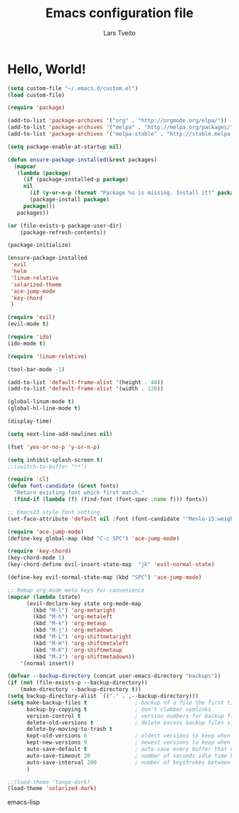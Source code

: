 #+TITLE: Emacs configuration file
#+AUTHOR: Lars Tveito
#+BABEL: :cache yes
#+LATEX_HEADER: \usepackage{parskip}
#+LATEX_HEADER: \usepackage{inconsolata}
#+PROPERTY: header-args :tangle yes :comments org

*   Hello, World!

    #+BEGIN_SRC emacs-lisp
    (setq custom-file "~/.emacs.d/custom.el")
    (load custom-file)

    (require 'package)

    (add-to-list 'package-archives '("org" . "http://orgmode.org/elpa/"))
    (add-to-list 'package-archives '("melpa" . "http://melpa.org/packages/"))
    (add-to-list 'package-archives '("melpa-stable" . "http://stable.melpa.org/packages/"))

    (setq package-enable-at-startup nil)

    (defun ensure-package-installed(&rest packages)
      (mapcar
       (lambda (package)
         (if (package-installed-p package)
         nil
           (if (y-or-n-p (format "Package %s is missing. Install it?" package))
           (package-install package)
         package)))
       packages))

    (or (file-exists-p package-user-dir)
        (package-refresh-contents))

    (package-initialize)

    (ensure-package-installed
     'evil
     'helm
     'linum-relative
     'solarized-theme
     'ace-jump-mode
     'key-chord
     )

    (require 'evil)
    (evil-mode t)

    (require 'ido)
    (ido-mode t)

    (require 'linum-relative)

    (tool-bar-mode -1)

    (add-to-list 'default-frame-alist '(height . 40))
    (add-to-list 'default-frame-alist '(width . 120))

    (global-linum-mode t)
    (global-hl-line-mode t)

    (display-time)

    (setq next-line-add-newlines nil)

    (fset 'yes-or-no-p 'y-or-n-p)

    (setq inhibit-splash-screen t)
    ;;(switch-to-buffer "**")

    (require 'cl)
    (defun font-candidate (&rest fonts)
      "Return existing font which first match."
      (find-if (lambda (f) (find-font (font-spec :name f))) fonts))

    ;; Emacs23 style font setting.
    (set-face-attribute 'default nil :font (font-candidate '"Menlo-15:weight=normal" "Consolas-15:weight=normal" "Ubuntu Mono-15:weight=normal"))

    (require 'ace-jump-mode)
    (define-key global-map (kbd "C-c SPC") 'ace-jump-mode)

    (require 'key-chord)
    (key-chord-mode 1)
    (key-chord-define evil-insert-state-map  "jk" 'evil-normal-state)

    (define-key evil-normal-state-map (kbd "SPC") 'ace-jump-mode)

    ;; Remap org-mode meta keys for convenience
    (mapcar (lambda (state)
          (evil-declare-key state org-mode-map
            (kbd "M-l") 'org-metaright
            (kbd "M-h") 'org-metaleft
            (kbd "M-k") 'org-metaup
            (kbd "M-j") 'org-metadown
            (kbd "M-L") 'org-shiftmetaright
            (kbd "M-H") 'org-shiftmetaleft
            (kbd "M-K") 'org-shiftmetaup
            (kbd "M-J") 'org-shiftmetadown))
        '(normal insert))

    (defvar --backup-directory (concat user-emacs-directory "backups"))
    (if (not (file-exists-p --backup-directory))
        (make-directory --backup-directory t))
    (setq backup-directory-alist `(("." . ,--backup-directory)))
    (setq make-backup-files t               ; backup of a file the first time it is saved.
          backup-by-copying t               ; don't clobber symlinks
          version-control t                 ; version numbers for backup files
          delete-old-versions t             ; delete excess backup files silently
          delete-by-moving-to-trash t
          kept-old-versions 6               ; oldest versions to keep when a new numbered backup is made (default: 2)
          kept-new-versions 9               ; newest versions to keep when a new numbered backup is made (default: 2)
          auto-save-default t               ; auto-save every buffer that visits a file
          auto-save-timeout 20              ; number of seconds idle time before auto-save (default: 30)
          auto-save-interval 200            ; number of keystrokes between auto-saves (default: 300)
          )

    ;;(load-theme 'tango-dark)
    (load-theme 'solarized-dark)

    #+END_SRC emacs-lisp
